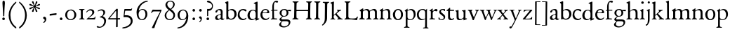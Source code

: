 SplineFontDB: 3.0
FontName: JonesOldstyle
FullName: Jones Oldstyle
FamilyName: Jones Oldstyle
Weight: Regular
Copyright: Created by trashman with FontForge 2.0 (http://fontforge.sf.net)
UComments: "Scan 6400, cut 890, scale by 96%.+AAoA-Print at 11pt to match the original ten-point." 
Version: 0.1
ItalicAngle: 0
UnderlinePosition: -100
UnderlineWidth: 50
Ascent: 672
Descent: 328
LayerCount: 3
Layer: 0 0 "Back"  1
Layer: 1 0 "Fore"  0
Layer: 2 0 "backup"  0
NeedsXUIDChange: 1
XUID: [1021 658 797806517 11461781]
OS2Version: 0
OS2_WeightWidthSlopeOnly: 0
OS2_UseTypoMetrics: 1
CreationTime: 1288472788
ModificationTime: 1291891383
OS2TypoAscent: 0
OS2TypoAOffset: 1
OS2TypoDescent: 0
OS2TypoDOffset: 1
OS2TypoLinegap: 0
OS2WinAscent: 0
OS2WinAOffset: 1
OS2WinDescent: 0
OS2WinDOffset: 1
HheadAscent: 0
HheadAOffset: 1
HheadDescent: 0
HheadDOffset: 1
OS2Vendor: 'PfEd'
MarkAttachClasses: 1
DEI: 91125
Encoding: UnicodeBmp
UnicodeInterp: none
NameList: Adobe Glyph List
DisplaySize: -48
AntiAlias: 1
FitToEm: 1
WinInfo: 96 12 4
BeginPrivate: 9
BlueValues 23 [-14 0 349 365 662 672]
OtherBlues 11 [-307 -297]
BlueScale 8 0.039625
BlueShift 1 7
BlueFuzz 1 0
StdHW 4 [36]
StemSnapH 28 [20 25 30 36 44 48 63 79 86]
StdVW 4 [66]
StemSnapV 28 [65 66 68 71 72 75 78 80 84]
EndPrivate
BeginChars: 65537 84

StartChar: a
Encoding: 97 97 0
Width: 384
VWidth: 0
Flags: HW
HStem: -15 46<94.5 188.159 278 344.984> 323 38<126.857 220.542>
VStem: 37 74<40.4289 117.273> 48 74<250.48 308> 238 68<49.8235 166.994 184.495 307.584>
LayerCount: 3
Fore
SplineSet
240 221 m 0xe8
 240 278 231 323 174 323 c 0
 154 323 124 318 122 293 c 0
 120 270 100 238 70 238 c 0
 60 238 48 244 48 263 c 0xd8
 48 318 137 361 204 361 c 0
 256 361 305 349 305 253 c 0
 305 238 301 95 301 81 c 0
 301 59 302 31 328 31 c 0
 345 31 351 41 357 41 c 0
 362 41 364 37 364 33 c 0
 364 17 324 -15 292 -15 c 0
 264 -15 248 -1 236 19 c 0
 231 27 228 31 225 31 c 0
 221 31 217 27 209 21 c 0
 183 2 158 -16 113 -16 c 0
 76 -16 37 17 37 57 c 0
 37 146 135 162 215 185 c 0
 234 190 240 201 240 221 c 0xe8
238 83 m 2
 238 145 l 2
 238 159 237 167 227 167 c 0
 165 162 111 125 111 90 c 0xe8
 111 48 139 31 166 31 c 0
 192 31 238 56 238 83 c 2
EndSplineSet
Layer: 2
SplineSet
228 226 m 4
 228 288 212 329 171 329 c 4
 147 329 115 320 113 292 c 4
 112 269 97 243 67 243 c 4
 57 243 46 247 46 266 c 4
 46 321 150 362 195 362 c 4
 256 362 289 340 289 258 c 4
 289 135 288 103 288 91 c 4
 288 68 291 38 318 38 c 4
 338 38 343 51 349 51 c 4
 356 51 358 43 358 38 c 4
 358 21 321 -9 289 -9 c 4
 261 -9 240 6 229 26 c 4
 225 33 224 38 219 38 c 4
 214 38 206 31 199 26 c 4
 173 7 154 -9 109 -9 c 4
 72 -9 33 24 33 64 c 4
 33 128 78 150 139 169 c 6
 205 189 l 6
 224 195 228 208 228 226 c 4
108 90 m 4
 108 55 129 37 158 37 c 4
 179 37 199 48 214 61 c 4
 227 72 228 82 228 88 c 6
 228 150 l 6
 228 163 227 172 217 172 c 4
 215 172 211 172 208 171 c 4
 149 152 108 139 108 90 c 4
EndSplineSet
EndChar

StartChar: b
Encoding: 98 98 1
Width: 445
VWidth: 10
Flags: HW
HStem: -17 34<170.337 286.306> -4 21G<72 84.5> 320 37<179.769 284.878>
VStem: 20 114<563.638 610.448> 62 71<49.5524 302.281 319.007 565.316> 351 76<94.3244 258.624>
LayerCount: 3
Fore
SplineSet
427 184 m 0x6c
 427 80 348 -17 227 -17 c 0xac
 169 -17 136 13 128 13 c 0
 119 13 86 -5 76 -5 c 0
 68 -5 62 0 62 13 c 2
 62 521 l 2
 62 532 60 549 38 567 c 2
 27 576 l 2
 22 581 20 583 20 588 c 0
 20 593 20 603 29 606 c 0
 64 619 114 638 119 638 c 0
 133 638 134 623 134 608 c 0x74
 134 595 132 360 132 345 c 0
 132 329 135 319 143 319 c 0
 150 319 192 357 255 357 c 0
 368 357 427 284 427 184 c 0x6c
131 122 m 2
 131 64 163 17 224 17 c 0
 300 17 351 75 351 172 c 0
 351 266 296 320 212 320 c 0
 170 320 131 295 131 268 c 2
 131 122 l 2
EndSplineSet
EndChar

StartChar: c
Encoding: 99 99 2
Width: 362
VWidth: -3
Flags: HWO
HStem: -12 46<149.762 281.437> 324 40<139.139 254.466>
VStem: 18 63<104.382 260.555>
LayerCount: 3
Fore
SplineSet
331 316 m 0
 331 301 318 280 304 280 c 0
 275 280 245 324 202 324 c 0
 139 324 81 271 81 183 c 0
 81 98 145 34 220 34 c 0
 276 34 300 69 315 69 c 0
 320 69 326 64 326 57 c 0
 326 30 262 -12 198 -12 c 0
 92 -12 18 54 18 159 c 0
 18 271 84 364 218 364 c 0
 261 364 331 348 331 316 c 0
EndSplineSet
EndChar

StartChar: d
Encoding: 100 100 3
Width: 445
VWidth: -5
Flags: HW
HStem: -13 36<135.489 244.959> 323 27<164.33 264.727> 643 20G<350 357.5>
VStem: 17 66<73.7197 241.234> 302 62<51.4422 297.224 338.289 593.748>
LayerCount: 3
Fore
SplineSet
426 51 m 0
 430 51 432 46 432 33 c 0
 432 28 431 20 427 18 c 0
 400 7 326 -28 320 -28 c 0
 305 -28 302 -20 302 -12 c 2
 302 19 l 2
 302 33 300 38 296 38 c 0
 292 38 287 33 281 29 c 0
 256 9 217 -13 171 -13 c 0
 71 -13 15 58 15 144 c 0
 15 265 97 355 209 355 c 0
 228 355 251 349 272 339 c 0
 279 336 286 333 291 333 c 0
 297 333 301 337 301 350 c 0
 301 511 299 534 298 548 c 0
 297 565 279 568 254 575 c 0
 243 578 238 580 238 588 c 0
 238 593 240 600 250 603 c 0
 295 619 348 646 358 646 c 0
 361 646 374 639 374 635 c 2
 374 61 l 2
 374 46 380 41 388 41 c 0
 400 41 417 51 426 51 c 0
94 156 m 0
 94 89 129 24 207 24 c 0
 250 24 306 60 306 98 c 2
 306 225 l 2
 306 291 264 328 213 328 c 0
 131 328 94 247 94 156 c 0
EndSplineSet
EndChar

StartChar: e
Encoding: 101 101 4
Width: 376
VWidth: 0
Flags: HW
HStem: -17 45<150.376 284.227> 231 19<110.001 253.122> 331 29<152.355 252.171>
VStem: 26 62<96.067 230.757> 270 66<238.5 316.885>
LayerCount: 3
Fore
SplineSet
212 362 m 0
 294 362 342 304 342 250 c 0
 342 226 315 226 290 226 c 0
 280 226 123 230 110 230 c 0
 98 230 94 203 94 189 c 0
 94 100 144 31 223 31 c 0
 272 31 301 51 327 72 c 0
 333 77 344 82 344 68 c 0
 344 66 343 64 342 61 c 0
 317 14 261 -15 198 -15 c 0
 92 -15 25 66 25 164 c 0
 25 277 100 362 212 362 c 0
212 250 m 0
 239 250 273 251 273 286 c 0
 273 307 248 332 208 332 c 0
 167 332 132 312 117 280 c 0
 114 274 112 267 112 262 c 0
 112 257 113 253 124 252 c 0
 150 250 207 250 212 250 c 0
EndSplineSet
EndChar

StartChar: f
Encoding: 102 102 5
Width: 285
VWidth: 0
Flags: HW
HStem: -3 36<21.0145 75.9844 138.859 246.832> 322 32<131 258.999> 619 53<152.956 258.38>
VStem: 75 56<35.112 317 354.098 579.829>
LayerCount: 3
Fore
SplineSet
242 603 m 0
 216 603 202 619 180 619 c 0
 143 619 131 559 131 506 c 2
 131 354 l 1
 258 354 l 1
 258 322 l 1
 131 322 l 1
 136 93 l 2
 137 34 138 33 184 33 c 2
 199 33 l 2
 221 33 247 33 247 13 c 0
 247 4 245 -3 219 -3 c 0
 188 -3 140 0 112 0 c 0
 88 0 59 -3 40 -3 c 0
 26 -3 20 0 20 10 c 0
 20 24 38 25 52 27 c 0
 69 30 76 40 76 50 c 2
 75 311 l 2
 75 317 74 317 66 317 c 2
 41 317 l 2
 27 317 27 322 27 327 c 0
 27 340 49 344 64 348 c 0
 70 350 75 350 75 353 c 0
 75 376 73 418 73 437 c 0
 73 534 92 598 138 639 c 0
 156 655 186 672 225 672 c 0
 250 672 280 662 280 634 c 0
 280 611 257 603 242 603 c 0
EndSplineSet
Layer: 2
SplineSet
242 603 m 4
 226 603 214 608 204 613 c 4
 195 618 187 619 180 619 c 4
 143 619 131 559 131 506 c 6
 131 354 l 5
 250 354 l 6
 258 354 259 350 259 338 c 4
 259 327 259 322 251 322 c 6
 131 322 l 5
 136 93 l 6
 137 34 138 33 184 33 c 6
 199 33 l 6
 221 33 247 33 247 13 c 4
 247 4 245 -3 219 -3 c 4
 188 -3 140 0 112 0 c 4
 88 0 59 -3 40 -3 c 4
 26 -3 20 0 20 10 c 4
 20 24 38 25 52 27 c 4
 69 30 76 40 76 50 c 6
 75 301 l 6
 75 317 75 317 61 317 c 6
 41 317 l 6
 27 317 27 322 27 327 c 4
 27 342 55 345 69 349 c 4
 77 352 75 356 75 368 c 4
 75 385 73 424 73 437 c 4
 73 534 92 598 138 639 c 4
 156 655 186 672 225 672 c 4
 250 672 280 662 280 634 c 4
 280 611 257 603 242 603 c 4
EndSplineSet
EndChar

StartChar: g
Encoding: 103 103 6
Width: 472
VWidth: 0
Flags: HW
HStem: -291 38<152.362 307.301> -66 64<138.827 367.484> 88 24<175.673 265.388> 285 57<370.322 465.321> 332 31<173.325 270.65>
VStem: 44 68<-220.973 -136.498> 54 69<-21 38.0049 159.187 286.177> 308 66<152.137 295.189> 383 60<-177.471 -81.9059>
LayerCount: 3
Fore
SplineSet
169 84 m 0xf380
 151 66 123 49 123 17 c 0xf380
 123 -1 137 -2 157 -2 c 2
 318 -2 l 2
 389 -2 443 -33 443 -93 c 0
 443 -218 323 -291 205 -291 c 0
 133 -291 44 -260 44 -187 c 0
 44 -142 101 -101 124 -75 c 0
 133 -64 122 -62 112 -59 c 0xf580
 90 -52 54 -38 54 -4 c 0
 54 42 115 59 142 86 c 0
 153 96 147 99 136 106 c 0
 101 125 58 158 58 224 c 0
 58 292 122 363 223 363 c 0xeb80
 298 363 328 330 336 330 c 0
 344 330 380 342 434 342 c 0
 457 342 466 341 466 319 c 0
 466 298 462 285 444 285 c 0
 434 285 402 294 380 296 c 0
 363 298 360 295 365 282 c 0
 369 270 374 253 374 232 c 0
 374 148 319 88 217 88 c 0
 206 88 196 90 187 90 c 0
 180 90 174 89 169 84 c 0xf380
112 -173 m 0xe580
 112 -221 164 -253 226 -253 c 0
 283 -253 383 -220 383 -124 c 0
 383 -79 341 -66 290 -66 c 2
 209 -66 l 2
 170 -66 155 -67 140 -86 c 0
 124 -106 112 -140 112 -173 c 0xe580
128 223 m 0
 128 164 159 112 220 112 c 0
 282 112 308 156 308 222 c 0
 308 289 280 332 218 332 c 0xe980
 162 332 128 278 128 223 c 0
EndSplineSet
EndChar

StartChar: h
Encoding: 104 104 7
Width: 471
VWidth: 0
Flags: HW
HStem: -3 31<11.0062 66.4815 145.332 214.992 287.133 329.194 413.153 466.985> 321 42<210.938 314.429>
VStem: 70 69<31.4064 285.9 294.908 568.784> 338 69<32.2901 298.594>
LayerCount: 3
Fore
SplineSet
139 630 m 2
 139 300 l 2
 139 294 142 293 145 295 c 0
 176 323 226 363 287 363 c 0
 363 363 407 324 407 243 c 2
 407 73 l 2
 407 33 423 33 454 26 c 0
 462 24 467 20 467 13 c 0
 467 1 459 -3 445 -3 c 0
 431 -3 410 0 375 0 c 0
 345 0 324 -3 309 -3 c 0
 298 -3 287 -1 287 10 c 0
 287 20 292 25 303 28 c 0
 309 30 315 31 319 33 c 0
 333 38 338 67 338 94 c 2
 338 200 l 2
 338 283 324 321 249 321 c 0
 186 321 139 270 139 258 c 2
 139 65 l 2
 139 55 144 32 168 30 c 2
 196 28 l 2
 204 27 215 27 215 13 c 0
 215 -1 208 -3 192 -3 c 0
 178 -3 143 0 109 0 c 0
 68 0 42 -3 27 -3 c 0
 13 -3 11 4 11 13 c 0
 11 19 14 25 35 27 c 0
 56 29 70 38 70 59 c 2
 70 537 l 2
 70 561 64 563 37 573 c 0
 27 577 10 580 10 589 c 0
 10 592 13 599 20 602 c 2
 109 641 l 2
 114 643 117 645 123 645 c 0
 132 645 139 641 139 630 c 2
EndSplineSet
EndChar

StartChar: i
Encoding: 105 105 8
Width: 225
VWidth: 0
Flags: HW
HStem: -4 29<31.6785 71.8066 143.25 189.279> 574 79<72.393 143.607>
VStem: 68 80<578.181 648.607> 75 60<27.126 301.742>
LayerCount: 3
Fore
SplineSet
28 324 m 0xd0
 49 334 82 350 109 366 c 0
 114 369 124 373 127 373 c 0
 133 373 139 370 139 363 c 0
 139 358 135 306 135 67 c 0
 135 40 152 30 167 28 c 0
 190 25 195 22 195 12 c 0
 195 2 185 -3 173 -3 c 0
 162 -3 142 0 107 0 c 0
 72 0 46 -4 41 -4 c 0
 32 -4 19 -3 19 10 c 0
 19 17 20 24 40 28 c 0
 46 29 54 30 58 32 c 0
 68 36 73 61 73 80 c 2
 73 262 l 2
 73 281 53 292 33 305 c 0
 27 309 21 313 21 317 c 0
 21 319 23 322 28 324 c 0xd0
64 601 m 0xe0
 64 626 84 646 109 646 c 0
 134 646 154 626 154 601 c 0
 154 576 134 557 109 557 c 0
 84 557 64 576 64 601 c 0xe0
EndSplineSet
EndChar

StartChar: j
Encoding: 106 106 9
Width: 207
VWidth: 0
Flags: HW
HStem: -228 50<2 53.5938> 576 79<72.393 143.607>
VStem: 68 80<580.181 650.607> 76 61<-123.033 313.266>
LayerCount: 3
Fore
SplineSet
68 615 m 0xe0
 68 637 86 655 108 655 c 0
 130 655 148 637 148 615 c 0
 148 593 130 576 108 576 c 0
 86 576 68 593 68 615 c 0xe0
45 316 m 0
 33 318 28 320 28 326 c 0
 28 329 30 333 38 336 c 0
 102 359 127 377 131 377 c 0
 134 377 140 375 140 371 c 0
 140 338 137 319 137 295 c 2
 137 2 l 2
 137 -94 116 -132 82 -179 c 0
 53 -219 37 -228 10 -228 c 0
 2 -228 2 -227 2 -211 c 2
 2 -193 l 2
 2 -180 6 -178 12 -178 c 2
 33 -178 l 2
 48 -178 50 -170 57 -147 c 0
 67 -116 76 -61 76 35 c 2
 76 168 l 2xd0
 76 301 71 311 45 316 c 0
EndSplineSet
EndChar

StartChar: k
Encoding: 107 107 10
Width: 464
VWidth: 0
Flags: HW
HStem: -2 25<26.065 66.3938 137 180.985 267.015 296.681 394.687 442.985> 325 25<248.093 283.974 352.689 397.885> 642 20G<119 127>
VStem: 76 56<26.4429 154.312 164.003 603.62> 284 114<298.5 345>
DStem2: 241 194 197 158 0.67413 -0.738612<-21.1781 151.218>
LayerCount: 3
Fore
SplineSet
130 644 m 0
 138 644 145 638 145 628 c 0
 145 614 140 558 140 418 c 0
 140 393 138 255 138 197 c 0
 138 171 138 164 142 164 c 0
 146 164 154 172 163 179 c 0
 200 211 238 247 268 282 c 0
 273 288 278 299 278 307 c 0
 278 327 248 329 248 340 c 0
 248 351 256 351 267 351 c 0
 276 351 300 349 321 349 c 0
 359 349 377 351 385 351 c 0
 394 351 402 350 402 339 c 0
 402 330 399 326 390 323 c 0
 381 320 360 314 347 304 c 0
 318 284 284 253 253 224 c 0
 245 217 240 212 240 207 c 0
 240 201 246 197 250 192 c 2
 363 69 l 2
 396 33 408 32 440 25 c 0
 448 23 452 22 452 11 c 0
 452 -1 445 -2 431 -2 c 0
 417 -2 377 0 358 0 c 0
 339 0 297 -3 282 -3 c 0
 271 -3 262 0 262 11 c 0
 262 17 267 22 277 24 c 0
 291 27 297 33 297 40 c 0
 297 48 290 55 284 63 c 2
 204 160 l 2
 197 168 192 172 188 172 c 0
 184 172 179 168 172 162 c 2
 141 136 l 2
 136 132 135 127 135 122 c 2
 135 101 l 2
 135 60 138 36 154 28 c 0
 161 25 170 24 179 22 c 0
 186 21 191 18 191 11 c 0
 191 -1 182 -2 168 -2 c 0
 154 -2 113 0 100 0 c 0
 81 0 50 -1 35 -1 c 0
 24 -1 16 2 16 13 c 0
 16 23 28 26 38 27 c 0
 68 31 70 38 70 56 c 0
 71 115 71 174 71 231 c 2
 71 457 l 2
 71 502 70 545 66 556 c 0
 64 561 63 568 37 579 c 0
 24 584 17 588 17 596 c 0
 17 607 31 611 40 614 c 0
 80 628 126 644 130 644 c 0
EndSplineSet
EndChar

StartChar: l
Encoding: 108 108 11
Width: 234
VWidth: -2
Flags: HW
HStem: -2 27<27.1615 81.3146 158.424 208.977> 644 20G<135.5 141>
VStem: 87 64<31.9581 601.55>
LayerCount: 3
Fore
SplineSet
151 67 m 0
 151 29 168 31 196 25 c 0
 202 24 209 18 209 11 c 0
 209 -1 201 -2 187 -2 c 0
 176 -2 160 0 118 0 c 0
 99 0 62 -4 47 -4 c 0
 36 -4 27 -2 27 9 c 0
 27 19 32 25 42 27 c 0
 84 35 87 37 87 58 c 0
 87 255 83 380 83 569 c 0
 83 594 70 600 48 610 c 0
 40 613 37 617 37 621 c 0
 37 627 45 631 56 635 c 0
 84 644 132 664 139 664 c 0
 143 664 149 662 149 652 c 0
 149 456 150 260 151 67 c 0
EndSplineSet
EndChar

StartChar: m
Encoding: 109 109 12
Width: 715
VWidth: 0
Flags: HW
HStem: -3 39<15.4568 71.4579 152.029 217.584 648.785 704.717> -2 27<271.005 316.788 411.851 459.907 516.081 565.273> 324 41<208.793 307.212 467.42 554.485>
VStem: 76 74<37.498 292.996> 331 70<33.1795 291.768> 579 69<34.3117 302.28>
LayerCount: 3
Fore
SplineSet
331 232 m 2x7c
 331 279 315 324 253 324 c 0
 223 324 189 312 169 293 c 0
 156 280 150 281 150 253 c 2
 150 78 l 2
 150 38 162 34 190 31 c 0
 203 30 218 27 218 13 c 0
 218 2 209 -3 194 -3 c 0
 173 -3 144 0 110 0 c 0
 80 0 52 -3 40 -3 c 0
 29 -3 14 -2 14 9 c 0
 14 28 35 30 51 36 c 0xbc
 74 45 76 60 76 109 c 2
 76 262 l 2
 76 277 75 278 60 289 c 0
 53 294 45 300 39 304 c 0
 28 311 28 320 38 325 c 0
 66 339 94 355 124 376 c 0
 132 382 143 388 151 388 c 0
 158 388 163 383 163 370 c 0
 163 367 160 337 160 329 c 0
 160 317 171 321 176 325 c 0
 216 355 264 365 287 365 c 0
 343 365 369 341 381 322 c 0
 390 308 392 303 396 303 c 0
 400 303 406 309 421 319 c 0
 453 339 504 367 549 367 c 0
 635 367 647 302 647 269 c 2
 648 65 l 2
 648 32 671 33 686 30 c 0
 698 28 705 25 705 13 c 0
 705 1 699 -2 686 -2 c 0x7c
 674 -2 654 0 611 0 c 0
 586 0 549 -3 534 -3 c 0xbc
 523 -3 516 -2 516 10 c 0
 516 20 522 23 532 26 c 0
 578 40 579 39 579 96 c 2
 579 215 l 2
 579 275 568 320 510 320 c 0
 470 320 434 302 410 283 c 0
 402 276 400 275 400 266 c 0
 400 253 401 245 401 220 c 2
 401 63 l 2
 401 43 412 34 440 25 c 0
 452 21 460 20 460 10 c 0
 460 -2 452 -2 438 -2 c 0
 424 -2 410 0 366 0 c 0
 323 0 307 -2 292 -2 c 0
 276 -2 271 1 271 12 c 0
 271 22 278 23 287 25 c 0
 327 34 331 54 331 88 c 2
 331 232 l 2x7c
EndSplineSet
EndChar

StartChar: n
Encoding: 110 110 13
Width: 471
VWidth: 0
Flags: HW
HStem: -3 33<14.1874 58.0738 143.449 201.849 271.286 326.371 401.667 450.93> 321 43<204.545 306.999>
VStem: 66 70<33.8337 290.992> 329 68<30.6222 299.056>
LayerCount: 3
Fore
SplineSet
397 113 m 2
 397 101 399 63 401 50 c 0
 404 30 416 31 431 29 c 0
 447 27 451 21 451 12 c 0
 451 2 445 -3 435 -3 c 0
 421 -3 391 0 363 0 c 0
 336 0 301 -4 286 -4 c 0
 279 -4 271 0 271 10 c 0
 271 25 282 26 299 28 c 0
 307 29 315 30 319 33 c 0
 329 40 329 62 329 96 c 2
 329 201 l 2
 329 289 312 321 244 321 c 0
 204 321 165 298 148 284 c 0
 137 275 134 271 134 265 c 2
 134 81 l 2
 134 46 149 34 169 30 c 0
 189 26 202 28 202 11 c 0
 202 -1 194 -3 180 -3 c 0
 166 -3 140 0 105 0 c 0
 64 0 36 -3 29 -3 c 0
 21 -3 14 -2 14 11 c 0
 14 16 16 23 22 25 c 0
 29 27 34 28 42 30 c 0
 54 33 68 52 68 90 c 2
 68 253 l 2
 68 286 64 294 30 304 c 0
 24 306 23 310 23 314 c 0
 23 319 23 323 29 326 c 0
 55 338 107 370 122 381 c 0
 126 384 133 388 139 388 c 0
 143 388 147 386 147 379 c 0
 147 378 138 331 138 312 c 0
 138 310 139 310 140 310 c 0
 147 310 169 325 174 328 c 0
 212 349 255 364 292 364 c 0
 377 364 397 314 397 224 c 2
 397 113 l 2
EndSplineSet
EndChar

StartChar: o
Encoding: 111 111 14
Width: 410
VWidth: 0
Flags: HW
HStem: -14 29<156.728 256.854> 328 31<157.889 256.097>
VStem: 26 66<79.0421 262.354> 314 66<80.7606 273.584>
LayerCount: 3
Fore
SplineSet
308 176 m 0
 308 251 279 332 205 332 c 0
 133 332 95 257 95 176 c 0
 95 106 134 22 200 22 c 0
 250 22 308 60 308 176 c 0
18 173 m 0
 18 282 103 364 210 364 c 0
 286 364 378 308 378 178 c 0
 378 67 305 -13 203 -13 c 0
 86 -13 18 67 18 173 c 0
EndSplineSet
EndChar

StartChar: p
Encoding: 112 112 15
Width: 455
VWidth: 0
Flags: HW
HStem: -300 31<13.0291 70.375 146.537 211.594> -9 26<180.603 291.848> 329 36<195.703 296.596>
VStem: 77 62<-265.102 14 46.375 292.498> 361 67<98.5379 260.428>
LayerCount: 3
Fore
SplineSet
76 -226 m 0
 77 -181 77 154 77 226 c 0
 77 273 74 281 45 300 c 0
 35 306 36 312 45 317 c 0
 105 352 128 376 136 376 c 0
 139 376 144 374 144 367 c 0
 144 361 139 333 139 323 c 0
 139 313 143 318 150 322 c 0
 174 336 218 365 265 365 c 0
 349 365 428 322 428 189 c 0
 428 80 346 -9 231 -9 c 0
 195 -9 161 1 139 14 c 1
 139 -206 l 2
 139 -264 153 -264 175 -269 c 0
 189 -272 212 -274 212 -287 c 0
 212 -297 203 -300 189 -300 c 0
 183 -300 153 -297 108 -297 c 0
 78 -297 49 -300 37 -300 c 0
 23 -300 13 -296 13 -285 c 0
 13 -271 33.2763671875 -270.573242188 49 -267 c 0
 71 -262 75 -250 76 -226 c 0
361 171 m 0
 361 249 314 329 244 329 c 0
 181 329 151 303 139 294 c 1
 139 96 l 2
 139 69 164 17 231 17 c 0
 327 17 361 87 361 171 c 0
EndSplineSet
EndChar

StartChar: q
Encoding: 113 113 16
Width: 455
VWidth: 0
Flags: HW
HStem: -305 31<242.02 309.918 384.791 437.979> -9 36<162.056 275.055> 335 30<162.393 275.49>
VStem: 23 66<95.0876 264.615> 319 62<-269.211 21.2422 41.2383 303.529>
LayerCount: 3
Fore
SplineSet
234 27 m 0
 275 27 319 51 319 51 c 1
 319 244 l 2
 319 310 263 335 218 335 c 0
 137 335 89 257 89 179 c 0
 89 96 139 27 234 27 c 0
420 -274 m 0
 432 -275 438 -283 438 -290 c 0
 438 -297 431 -305 415 -305 c 0
 400 -305 364 -303 345 -303 c 0
 322 -303 276 -305 259 -305 c 0
 249 -305 242 -300 242 -290 c 0
 242 -283 247 -275 262 -274 c 0
 308 -270 313 -271 315 -225 c 0
 319 -143 319 -21 319 23 c 0
 319 34 314 33 307 28 c 0
 283 10 246 -9 199 -9 c 0
 82 -9 23 67 23 173 c 0
 23 286 104 365 234 365 c 0
 300 365 334 331 340 331 c 0
 349 331 352 338 359 349 c 0
 363 355 368 370 376 370 c 0
 380 370 386 369 386 359 c 0
 386 351 381 316 381 274 c 2
 381 -223 l 2
 381 -265 385 -271 420 -274 c 0
EndSplineSet
EndChar

StartChar: r
Encoding: 114 114 17
Width: 318
VWidth: 0
Flags: HW
HStem: -4 32<20.0059 67.1868 143.304 217.979> 294 68<198.321 283.589>
VStem: 69 67<33.4718 270.852 286.002 288.812>
LayerCount: 3
Fore
SplineSet
267 278 m 0
 250 278 218 294 202 294 c 0
 160 294 136 241 136 222 c 2
 136 71 l 2
 136 27 166 31 202 29 c 0
 216 28 218 19 218 11 c 0
 218 5 215 -4 201 -4 c 0
 181 -4 138 0 106 0 c 0
 80 0 43 -4 35 -4 c 0
 21 -4 20 0 20 12 c 0
 20 27 28 26 49 28 c 0
 69 30 67 39 69 68 c 0
 70 77 70 135 70 144 c 0
 70 163 70 245 69 258 c 0
 67 281 69 283 50 288 c 0
 29 294 22 295 22 305 c 0
 22 309 29 315 36 319 c 0
 69 340 94 356 109 368 c 0
 110 369 123 378 131 378 c 0
 135 378 138 376 138 369 c 0
 138 366 133 305 133 298 c 0
 133 289 136 286 139 286 c 0
 144 286 149 292 154 297 c 0
 186 332 214 362 259 362 c 0
 278 362 307 351 307 317 c 0
 307 285 284 278 267 278 c 0
EndSplineSet
EndChar

StartChar: s
Encoding: 115 115 18
Width: 295
VWidth: -5
Flags: HW
HStem: -11 29<75.1759 176.715> 1 81<19.5625 52.2379> 283 74<218.713 249.657> 333 32<120.863 207.458>
VStem: 20 35<34.6748 81.291> 44 61<244.579 321.918> 202 55<34.7525 120.097>
LayerCount: 3
Fore
SplineSet
118 -11 m 0x96
 93 -11 68 -7 46 1 c 0
 26 8 18 13 18 21 c 0
 18 37 19 53 20 69 c 0
 20 76 25 82 34 82 c 0
 44 82 49 66 55 55 c 0x4a
 68 32 93 18 120 18 c 0
 161 18 202 37 202 73 c 0
 202 157 44 165 44 267 c 0
 44 335 107 365 172 365 c 0x96
 190 365 209 361 227 357 c 0
 244 353 249 347 250 332 c 0
 250 322 251 312 251 302 c 0
 251 289 246 283 240 283 c 0x26
 235 283 230 286 227 292 c 0
 214 313 199 333 168 333 c 0
 132 333 105 313 105 286 c 0
 105 218 257 198 257 96 c 0
 257 24 192 -11 118 -11 c 0x96
EndSplineSet
EndChar

StartChar: t
Encoding: 116 116 19
Width: 288
VWidth: -2
Flags: HW
HStem: -15 47<142.559 242.228> 305 42<126.077 269.974>
VStem: 63 62<48.4803 302>
LayerCount: 3
Fore
SplineSet
59 79 m 2
 59 296 l 2
 59 306 58 306 47 306 c 2
 18 306 l 2
 7 306 5 310 5 320 c 0
 5 325 5 329 12 334 c 0
 48 360 85 394 99 409 c 0
 105 415 110 423 123 423 c 0
 131 423 133 419 133 408 c 2
 133 365 l 2
 133 352 134 351 146 351 c 2
 258 351 l 2
 272 351 272 346 272 329 c 0
 272 313 268 311 259 311 c 2
 142 311 l 2
 130 311 127 311 127 300 c 2
 127 116 l 2
 127 59 157 34 196 34 c 0
 233 34 259 57 264 57 c 0
 273 57 277 52 277 45 c 0
 277 36 273 33 267 26 c 0
 246 3 198 -14 161 -14 c 0
 103 -14 59 15 59 79 c 2
EndSplineSet
EndChar

StartChar: u
Encoding: 117 117 20
Width: 438
VWidth: 0
Flags: HW
HStem: -16 43<144.978 235.701> 319 27<17.097 62.9734 256.006 300.479> 343 20G<128 131 370 374.5>
VStem: 66 63<42.9209 317.632> 315 60<38.0022 48.2846 65.9776 309.281>
LayerCount: 3
Fore
SplineSet
259 323 m 0
 256 324 250 327 250 334 c 0
 250 343 258 346 274 347 c 0
 306 350 337 356 363 363 c 0
 365 364 367 364 369 364 c 0
 377 364 381 358 381 348 c 0
 381 335 377 292 377 83 c 0
 377 57 385 48 396 48 c 0
 404 48 417 55 425 55 c 0
 430 55 431 50 431 40 c 2
 431 33 l 2
 431 27 419 22 415 21 c 0
 389 11 330 -14 320 -14 c 0
 316 -14 307 -14 307 -7 c 2
 308 23 l 2
 308 33 309 44 304 44 c 0
 300 44 294 38 289 34 c 0
 258 11 218 -10 160 -10 c 0
 95 -10 62 23 62 94 c 2
 61 258 l 2
 61 287 55 295 48 301 c 0
 40 308 29 315 23 320 c 0
 20 323 17 326 17 330 c 0
 17 334 19 339 26 340 c 0
 64 344 84 349 102 355 c 0
 108 357 117 360 121 360 c 0
 128 360 132 355 132 344 c 0
 131 318 131 291 131 264 c 0
 131 208 132 152 135 99 c 0
 138 40 173 31 204 31 c 0
 246 31 280 56 298 73 c 0
 310 85 312 97 312 107 c 2
 312 248 l 2
 312 268 309 298 295 306 c 0
 287 311 278 314 259 323 c 0
EndSplineSet
EndChar

StartChar: v
Encoding: 118 118 21
Width: 423
VWidth: 0
Flags: HW
HStem: -8 21G<198 217.5> 322 29<13.1089 55.4199 142.473 177.908 275.026 319.928 369.752 411.634>
DStem2: 244 118 226 -2 0.416079 0.909328<-24.3448 202.361>
LayerCount: 3
Fore
SplineSet
29 322 m 0
 19 325 13 330 13 338 c 0
 13 348 22 351 33 351 c 0
 41 351 58 349 96 349 c 0
 130 349 151 352 160 352 c 0
 170 352 178 349 178 338 c 0
 178 332 175 329 171 327 c 0
 159 321 141 317 141 300 c 0
 141 297 142 293 144 288 c 0
 159 247 195 162 215 118 c 0
 221 105 225 98 229 98 c 0
 233 98 238 105 244 118 c 0
 265 161 301 243 315 286 c 0
 318 295 320 301 320 306 c 0
 320 315 314 319 295 322 c 0
 284 324 275 327 275 337 c 0
 275 348 281 351 292 351 c 0
 301 351 324 349 346 349 c 0
 368 349 390 351 398 351 c 0
 409 351 412 344 412 340 c 0
 412 331 407 328 397 326 c 0
 381 322 367 310 354 282 c 0
 317 201 260 80 226 -2 c 0
 224 -7 222 -8 213 -8 c 2
 202 -8 l 2
 194 -8 186 -7 184 0 c 0
 147 110 103 207 74 274 c 0
 57 313 50 316 29 322 c 0
EndSplineSet
EndChar

StartChar: w
Encoding: 119 119 22
Width: 631
VWidth: 0
Flags: HW
HStem: -12 93<206 229.908 424 446.67> 329 25<18.0262 67.8906 145.537 182.993 238.109 290.399 369.056 411.843 504.007 541.645 591.008 623.971>
VStem: 314 54<231.371 314.955> 543 81<304.5 345.5>
LayerCount: 3
Fore
SplineSet
76 306 m 0
 68 325 47 325 34 327 c 0
 24 329 18 333 18 341 c 0
 18 351 27 354 38 354 c 0
 46 354 58 352 96 352 c 0
 137 352 152 354 161 354 c 0
 176 354 183 352 183 341 c 0
 183 331 174 332 162 329 c 0
 149 326 145 320 145 312 c 0
 145 306 147 299 150 291 c 0
 168 234 225 81 228 81 c 0
 231 81 280 183 311 247 c 0
 313 252 314 256 314 260 c 0
 314 266 313 272 310 279 c 0
 298 307 298 326 254 329 c 0
 244 330 238 335 238 343 c 0
 238 353 247 354 258 354 c 0
 266 354 292 352 327 352 c 0
 370 352 381 354 398 354 c 0
 409 354 412 348 412 344 c 0
 412 333 406 331 396 330 c 0
 369 327 368 318 368 307 c 0
 368 284 440 84 446 84 c 0
 451 84 512 222 538 286 c 0
 541 293 543 301 543 308 c 0
 543 318 539 326 525 328 c 0
 513 330 504 331 504 341 c 0
 504 352 513 354 524 354 c 0
 533 354 542 352 566 352 c 0
 588 352 602 354 610 354 c 0
 621 354 624 349 624 342 c 0
 624 335 614 331 606 329 c 0
 581 322 547 233 507 146 c 0
 484 97 458 42 443 -1 c 0
 441 -8 437 -12 428 -12 c 0
 420 -12 414 -9 412 -2 c 0
 411 0 334 228 329 228 c 0
 326 228 291 155 261 89 c 0
 242 48 234 12 228 -2 c 0
 225 -9 219 -12 210 -12 c 0
 202 -12 197 -10 194 -3 c 0
 169 65 96 261 76 306 c 0
EndSplineSet
EndChar

StartChar: x
Encoding: 120 120 23
Width: 423
VWidth: 0
Flags: HW
HStem: -2 28<6.04594 50.5105 116.04 151.941 357.41 400.918> 327 27<11.0262 62.9961 155.255 191.785 255.023 291.698 346.463 393.884>
VStem: 292 102<301.5 344>
DStem2: 215 218 178 178 0.633238 -0.773957<-109.863 5.99913 46.5765 171.439>
LayerCount: 3
Fore
SplineSet
231 11 m 0
 231 31 269 17 269 40 c 0
 269 53 225 117 207 138 c 0
 199 148 200 150 193 142 c 0
 172 118 116 55 116 41 c 0
 116 32 122 30 134 26 c 0
 146 22 152 19 152 11 c 0
 152 0 143 -2 132 -2 c 0
 123 -2 91 0 77 0 c 0
 61 0 31 -2 23 -2 c 0
 12 -2 6 0 6 11 c 0
 6 20 13 24 25 26 c 0
 58 32 141 117 180 163 c 0
 187 171 184 170 178 178 c 0
 119 257 88 296 63 314 c 0
 50 324 42 324 29 327 c 0
 19 329 11 333 11 341 c 0
 11 351 20 354 31 354 c 0
 39 354 71 352 106 352 c 0
 147 352 164 354 173 354 c 0
 188 354 192 352 192 343 c 0
 192 334 186 332 174 329 c 0
 165 327 155 321 155 311 c 0
 155 308 156 305 158 302 c 0
 169 282 203 234 215 218 c 0
 222 209 223 214 227 218 c 0
 248 239 292 293 292 310 c 0
 292 319 287 324 275 328 c 0
 263 332 255 331 255 341 c 0
 255 352 266 354 277 354 c 0
 286 354 296 352 325 352 c 0
 354 352 371 354 379 354 c 0
 394 354 394 346 394 342 c 0
 394 330 376 326 365 324 c 0
 341 320 297 262 241 198 c 0
 234 190 235 189 241 181 c 0
 297 107 332 64 353 44 c 0
 365 32 375 29 385 26 c 0
 395 23 401 17 401 11 c 0
 401 1 394 -2 381 -2 c 0
 373 -2 331 0 315 0 c 0
 301 0 262 -2 253 -2 c 0
 238 -2 231 0 231 11 c 0
EndSplineSet
EndChar

StartChar: y
Encoding: 121 121 24
Width: 465
VWidth: 0
Flags: HW
HStem: -306 73<21.0405 95.9973> 325 29<402.211 447.721> 332 22<21.0044 67.1339 152.64 199.993 324.059 355.029>
VStem: 358 90<307 347>
LayerCount: 3
Fore
SplineSet
37 332 m 0xb0
 27 333 21 335 21 343 c 0
 21 353 27 354 38 354 c 0
 46 354 66 352 106 352 c 0
 149 352 169 354 178 354 c 0
 193 354 200 354 200 343 c 0
 200 333 191 331 179 330 c 0
 154 327 151 324 151 312 c 0
 151 299 241 51 247 51 c 0
 252 51 358 302 358 312 c 0
 358 321 352 326 340 330 c 0
 329 334 324 337 324 344 c 0
 324 349 328 354 342 354 c 0xb0
 351 354 365 352 384 352 c 0
 406 352 423 354 431 354 c 0
 442 354 448 351 448 343 c 0
 448 326 433 328 423 325 c 0xd0
 410 321 404 318 390 289 c 2
 323 147 l 2
 291 79 259 10 225 -56 c 0
 179 -146 127 -242 96 -286 c 0
 87 -298 71 -306 57 -306 c 0
 31 -306 17 -286 17 -267 c 0
 17 -249 29 -233 53 -233 c 0
 66 -233 74 -238 78 -238 c 0
 88 -238 96 -228 103 -217 c 0
 136 -158 209 -22 209 -15 c 0
 209 -7 118 208 85 288 c 0
 72 320 68 328 37 332 c 0xb0
EndSplineSet
EndChar

StartChar: z
Encoding: 122 122 25
Width: 390
VWidth: 0
Flags: HW
HStem: 0 28<112.009 297.938> 330 24<114.144 274.993>
VStem: 275 80<307.251 340>
LayerCount: 3
Fore
SplineSet
76 354 m 2
 347 354 l 2
 355 354 358 350 358 346 c 0
 358 335 352 328 349 324 c 0
 305 270 112 46 112 33 c 0
 112 28 124 28 134 28 c 0
 242 28 264 32 285 37 c 0
 305 42 312 52 330 77 c 0
 333 82 337 90 343 90 c 0
 354 90 355 87 355 83 c 0
 355 69 350 48 347 7 c 0
 347 5 346 0 333 0 c 2
 26 0 l 2
 20 0 18 5 18 10 c 0
 18 13 21 16 22 18 c 0
 69 75 275 323 275 328 c 0
 275 330 265 330 253 330 c 2
 202 330 l 2
 173 330 145 328 119 320 c 0
 111 318 99 309 93 303 c 0
 79 289 74 270 64 270 c 0
 55 270 53 275 53 285 c 0
 53 290 57 323 59 343 c 0
 60 351 70 354 76 354 c 2
EndSplineSet
EndChar

StartChar: A
Encoding: 65 65 26
Width: 384
VWidth: 0
Flags: HW
HStem: -10 43<85.5 190.795> -9 52<270 332.096> 327 35<128.627 210.623>
VStem: 33 72<43.405 111.669> 41 79<270.803 300.821> 232 56<45.6892 169 186 310.109>
DStem2: 146 158 150 140 0.950871 0.309586<-36.4009 85.1804>
LayerCount: 3
Fore
Refer: 0 97 N 1 0 0 1 0 0 2
EndChar

StartChar: B
Encoding: 66 66 27
Width: 445
VWidth: 0
Flags: HW
HStem: -10 27<160.425 267.709> -2 21<57 69> 333 32<173.057 269.508> 644 20<114.5 119>
VStem: 61 54<53.0073 309.27 330.466 544.814> 347 65<91.1493 258.291>
LayerCount: 3
Fore
Refer: 1 98 N 1 0 0 1 0 0 2
EndChar

StartChar: C
Encoding: 67 67 28
Width: 362
VWidth: 0
Flags: HW
HStem: -14 48<149.791 290.453> 327 35<146.943 265.136>
VStem: 18 67<100.398 253.34>
LayerCount: 3
Fore
Refer: 2 99 N 1 0 0 1 0 0 2
EndChar

StartChar: D
Encoding: 68 68 29
Width: 445
VWidth: 0
Flags: HW
HStem: -13 36<135.489 244.959> 323 27<164.33 264.727> 643 20<350 357.5>
VStem: 17 66<73.7197 241.234> 302 62<51.4422 297.224 338.289 593.748>
LayerCount: 3
Fore
Refer: 3 100 N 1 0 0 1 0 0 2
EndChar

StartChar: E
Encoding: 69 69 30
Width: 376
VWidth: 0
Flags: HW
HStem: -12 45<150.376 284.227> 236 19<110.001 253.122> 336 29<152.355 252.171>
VStem: 26 62<101.067 235.757> 270 66<243.5 321.885>
LayerCount: 3
Fore
Refer: 4 101 N 1 0 0 1 0 0 2
EndChar

StartChar: F
Encoding: 70 70 31
Width: 285
VWidth: 0
Flags: HW
HStem: -3 36<21.0145 75.9844 138.859 246.832> 322 32<131 258.999> 619 53<152.956 258.38>
VStem: 75 56<35.112 317 354.098 579.829>
LayerCount: 3
Fore
Refer: 5 102 N 1 0 0 1 0 0 2
EndChar

StartChar: G
Encoding: 71 71 32
Width: 472
VWidth: 0
Flags: HW
HStem: -307 38<153.009 289.165> -74 65<125.305 359.139> 83 22<172.734 257.404> 286 53<353.243 462> 299 35<352 440.703> 333 32<166.166 266.621>
VStem: 34 62<-222.58 -148.828> 49 65<-23.5 33.6335> 58 62<151.993 290.796> 306 60<153.389 297.724> 370 59<-186.745 -87.5949>
DStem2: 112 61 144 63 0.787938 0.615755<-17.3525 52.354>
LayerCount: 3
Fore
Refer: 6 103 N 1 0 0 1 0 0 2
EndChar

StartChar: H
Encoding: 72 72 33
Width: 785
VWidth: 0
Flags: W
HStem: -3 35<37.1441 92.2484 192.033 255.977 520.133 578.511 681.256 730.925> 294 44<184.004 596.757> 608 33<44.0476 80 198.015 258.885 530.048 589.75 687.689 735.884>
VStem: 101 82<38.5325 294 338 555.846> 108 76<133.247 294 338 598.625> 597 78<45.1378 293.972> 600 80<128.434 293.912 338.022 599.939>
LayerCount: 3
Fore
SplineSet
238 32 m 2xf4
 255 30 256 21 256 13 c 0
 256 3 248 -3 239 -3 c 0
 225 -3 186 0 149 0 c 0
 110 0 70 -3 56 -3 c 0
 45 -3 37 2 37 12 c 0
 37 25 45 30 55 31 c 2
 67 32 l 2
 105 35 100 88 101 126 c 0xf4
 104 281 108 410 108 563 c 0
 108 583 101 601 80 605 c 2
 59 608 l 2
 48 610 44 616 44 626 c 0
 44 637 57 641 68 641 c 0
 78 641 124 638 149 638 c 0
 186 638 220 641 244 641 c 0
 256 641 259 633 259 626 c 0
 259 616 249 613 240 611 c 0
 214 606 190 598 189 566 c 0
 187 487 184 422 184 357 c 0
 184 340 187 338 202 338 c 2
 576 338 l 2
 597 338 600 341 600 366 c 2
 603 555 l 2
 603 585 587 606 545 608 c 0
 534 609 530 616 530 626 c 0
 530 640 543 641 554 641 c 0
 564 641 614 638 639 638 c 0
 655 638 697 641 721 641 c 0
 733 641 736 633 736 626 c 0
 736 615 726 612 710 607 c 0
 692 601 681 589 680 566 c 0xea
 676 388 675 261 675 95 c 0
 675 59 677 34 715 28 c 0
 727 26 731 21 731 13 c 0
 731 3 726 -3 717 -3 c 0
 703 -3 671 0 634 0 c 0
 595 0 550 -3 536 -3 c 0
 525 -3 520 2 520 12 c 0
 520 25 527 27 536 29 c 0
 549 32 559 33 567 38 c 0
 592 54 591 88 593 126 c 0
 596 178 597 225 597 270 c 0
 597 293 595 294 570 294 c 2
 202 294 l 2
 184 294 183 292 183 273 c 2
 183 104 l 2
 183 70 183 38 220 34 c 2
 238 32 l 2xf4
EndSplineSet
EndChar

StartChar: I
Encoding: 73 73 34
Width: 303
VWidth: 0
Flags: W
HStem: -3 32<42.0267 92.778 193.457 252.996> 608 33<44.0476 80 198.964 258.919>
VStem: 108 80<36.9016 600.035>
LayerCount: 3
Fore
SplineSet
238 28 m 2
 250 27 253 21 253 13 c 0
 253 3 248 -3 239 -3 c 0
 225 -3 186 0 149 0 c 0
 110 0 71 -3 57 -3 c 0
 46 -3 42 2 42 12 c 0
 42 25 50 28 58 29 c 2
 70 30 l 2
 108 33 102 90 104 128 c 0
 108 211 108 278 108 350 c 2
 108 563 l 2
 108 583 101 601 80 605 c 2
 59 608 l 2
 48 610 44 616 44 626 c 0
 44 637 57 641 68 641 c 0
 78 641 124 638 149 638 c 0
 186 638 220 641 244 641 c 0
 256 641 259 633 259 626 c 0
 259 616 252 608 243 607 c 2
 226 605 l 2
 207 603 189 589 188 566 c 0
 184 389 183 277 183 104 c 0
 183 70 183 34 220 30 c 2
 238 28 l 2
EndSplineSet
EndChar

StartChar: J
Encoding: 74 74 35
Width: 308
VWidth: 0
Flags: W
HStem: 607 34<46.0348 114.747 218.164 272.907>
VStem: 122 82<-41.395 598.598>
LayerCount: 3
Fore
SplineSet
122 563 m 0
 122 583 116 601 86 604 c 2
 60 607 l 2
 49 608 46 615 46 625 c 0
 46 636 58 641 69 641 c 0
 79 641 137 638 162 638 c 0
 199 638 233 641 257 641 c 0
 269 641 273 633 273 626 c 0
 273 616 268 609 256 607 c 2
 242 605 l 2
 223 603 204.666621073 585.996101764 204 529 c 0
 202 358 199 243 199 84 c 0
 199 40 198 -1 185 -37 c 0
 151 -131 62 -210 35 -211 c 0
 26 -211 18 -203 18 -193 c 0
 18 -186 29 -178 40 -167 c 0
 97 -113 116 -77 118 56 c 0
 121 231 122 389 122 563 c 0
EndSplineSet
EndChar

StartChar: K
Encoding: 75 75 36
Width: 464
VWidth: 0
Flags: HW
HStem: -2 25<36.065 76.3938 147 190.985 277.015 306.681 404.687 452.985> 325 25<258.093 293.974 362.689 407.885> 642 20<129 137>
VStem: 86 56<26.4429 154.312 164.003 603.62> 294 114<298.5 345>
DStem2: 251 194 207 158 0.67413 -0.738612<-21.1781 151.218>
LayerCount: 3
Fore
Refer: 10 107 N 1 0 0 1 0 0 2
EndChar

StartChar: L
Encoding: 76 76 37
Width: 539
VWidth: 0
Flags: W
HStem: -8 21G<472 491> 0 34<46.4936 96.8831 205.42 452.868> 612 33<49.0476 98.526 194.675 255.863>
VStem: 104 79<51.376 602.802>
LayerCount: 3
Fore
SplineSet
149 0 m 2x70
 110 0 76 -3 62 -3 c 0
 53 -3 46 2 46 12 c 0
 46 27 56 30 70 33 c 0
 104 41 104 66 104 97 c 0
 104 261 105 401 105 567 c 0
 105 598 94 606 64 612 c 0
 53 614 49 620 49 630 c 0
 49 641 62 645 73 645 c 0
 83 645 124 642 149 642 c 0
 186 642 217 645 241 645 c 0
 253 645 256 637 256 630 c 0
 256 620 244 614 235 612 c 0
 209 607 185 600 185 570 c 0
 183 393 183 282 183 109 c 0
 183 49 213 39 262 36 c 0
 288 34 322 34 355 34 c 0
 379 34 401 36 420 39 c 0
 460 45 480 72 490 90 c 0
 495 97 499 103 505 103 c 0
 519 102 520 95 520 90 c 0
 520 79 504 28 498 0 c 0x70
 496 -7 493 -8 489 -8 c 0xb0
 455 -8 442 0 286 0 c 2
 149 0 l 2x70
EndSplineSet
EndChar

StartChar: M
Encoding: 77 77 38
Width: 715
VWidth: 0
Flags: HW
HStem: -2 29<13.052 59.2233 136.644 188.941 261.07 314.418 382.596 436.907 512.07 565.516 638.624 686.838> 326 36<200.227 292.267 460.341 541.092>
VStem: 69 62<32.6486 296.421> 320 60<30.3663 289.816> 574 59<31.5 297.837>
LayerCount: 3
Fore
Refer: 12 109 N 1 0 0 1 0 0 2
EndChar

StartChar: N
Encoding: 78 78 39
Width: 471
VWidth: 0
Flags: HW
HStem: -2 29<23.0843 63.8129 137.92 192.85 279.072 324.685 398.269 443.84> 324 40<195.558 298.447>
VStem: 71 59<28.8606 293.968> 334 59<29.2893 292.416>
LayerCount: 3
Fore
Refer: 13 110 N 1 0 0 1 0 0 2
EndChar

StartChar: O
Encoding: 79 79 40
Width: 410
VWidth: 0
Flags: HW
HStem: -10 29<156.728 256.854> 332 31<157.889 256.097>
VStem: 26 66<83.0421 266.354> 314 66<84.7606 277.584>
LayerCount: 3
Fore
Refer: 14 111 N 1 0 0 1 0 0 2
EndChar

StartChar: P
Encoding: 80 80 41
Width: 455
VWidth: 0
Flags: HW
HStem: -300 31<13.0291 70.375 146.537 211.594> -9 26<180.603 291.848> 329 36<195.703 296.596>
VStem: 77 62<-265.102 14 46.375 292.498> 361 67<98.5379 260.428>
LayerCount: 3
Fore
Refer: 15 112 N 1 0 0 1 0 0 2
EndChar

StartChar: Q
Encoding: 81 81 42
Width: 455
VWidth: 0
Flags: HW
HStem: -305 31<242.02 309.918 384.791 437.979> -9 36<162.056 275.055> 335 30<162.393 275.49>
VStem: 23 66<95.0876 264.615> 319 62<-269.211 21.2422 41.2383 303.529>
LayerCount: 3
Fore
Refer: 16 113 N 1 0 0 1 0 0 2
EndChar

StartChar: R
Encoding: 82 82 43
Width: 318
VWidth: 0
Flags: HW
HStem: -2 28<33.8329 65.1832 145.011 212.996> 299 59<193.896 277.383>
VStem: 73 61<33.5701 279.046 285.002 304.857>
LayerCount: 3
Fore
Refer: 17 114 N 1 0 0 1 0 0 2
EndChar

StartChar: S
Encoding: 83 83 44
Width: 295
VWidth: 0
Flags: HW
HStem: -11 29<75.1759 176.715> 1 81<19.5625 52.2379> 283 74<218.713 249.657> 333 32<120.863 207.458>
VStem: 20 35<34.6748 81.291> 44 61<244.579 321.918> 202 55<34.7525 120.097>
LayerCount: 3
Fore
Refer: 18 115 N 1 0 0 1 0 0 2
EndChar

StartChar: T
Encoding: 84 84 45
Width: 288
VWidth: 0
Flags: HW
HStem: -5 47<142.559 242.228> 315 42<126.077 269.974>
VStem: 63 62<58.4803 312>
LayerCount: 3
Fore
Refer: 19 116 N 1 0 0 1 0 0 2
EndChar

StartChar: U
Encoding: 85 85 46
Width: 438
VWidth: 0
Flags: HW
HStem: -14 41<145.565 238.112> 319 27<17.097 62.9734 256.006 300.479> 343 20<128 131 370 374.5>
VStem: 66 63<42.9209 317.632> 315 61<38.0037 48.0604 65.9776 309.281>
LayerCount: 3
Fore
Refer: 20 117 N 1 0 0 1 0 0 2
EndChar

StartChar: V
Encoding: 86 86 47
Width: 436
VWidth: 0
Flags: HW
HStem: -12 21<206 214.5> 327 27<13.0262 57.4887 137.142 175.988 282.093 321.537 371.523 405.381>
VStem: 322 84<307 347>
LayerCount: 3
Fore
Refer: 21 118 N 1 0 0 1 0 0 2
EndChar

StartChar: W
Encoding: 87 87 48
Width: 631
VWidth: 0
Flags: HW
HStem: -12 93<206 229.908 424 446.67> 329 25<18.0262 67.8906 145.537 182.993 238.109 290.399 369.056 411.843 504.007 541.645 591.008 623.971>
VStem: 314 54<231.371 314.955> 543 81<304.5 345.5>
LayerCount: 3
Fore
Refer: 22 119 N 1 0 0 1 0 0 2
EndChar

StartChar: X
Encoding: 88 88 49
Width: 423
VWidth: 0
Flags: HW
HStem: -2 28<6.04594 50.5105 116.04 151.941 357.41 400.918> 327 27<11.0262 62.9961 155.255 191.785 255.023 291.698 346.463 393.884>
VStem: 292 102<301.5 344>
DStem2: 215 218 178 178 0.633238 -0.773957<-109.863 5.99913 46.5765 171.439>
LayerCount: 3
Fore
Refer: 23 120 N 1 0 0 1 0 0 2
EndChar

StartChar: Y
Encoding: 89 89 50
Width: 465
VWidth: 0
Flags: HW
HStem: -306 73<21.0405 95.9973> 325 29<402.211 447.721> 332 22<21.0044 67.1339 152.64 199.993 324.059 355.029>
VStem: 358 90<307 347>
LayerCount: 3
Fore
Refer: 24 121 N 1 0 0 1 0 0 2
EndChar

StartChar: Z
Encoding: 90 90 51
Width: 390
VWidth: 0
Flags: HW
HStem: 0 28<112.009 297.938> 330 24<114.144 274.993>
VStem: 275 80<307.251 340>
LayerCount: 3
Fore
Refer: 25 122 N 1 0 0 1 0 0 2
EndChar

StartChar: zero
Encoding: 48 48 52
Width: 442
VWidth: 0
Flags: W
HStem: -11 30<159.009 273.086> 341 33<160.31 280.705>
VStem: 23 68<87.8282 270.195> 348 70<89.6505 267.538>
LayerCount: 3
Fore
SplineSet
231 374 m 0
 330 374 418 285 418 181 c 0
 418 67 332 -11 215 -11 c 0
 104 -11 23 71 23 172 c 0
 23 308 122 374 231 374 c 0
348 177 m 0
 348 272 301 341 222 341 c 0
 128 341 91 257 91 175 c 0
 91 94 132 19 214 19 c 0
 299 19 348 91 348 177 c 0
EndSplineSet
EndChar

StartChar: one
Encoding: 49 49 53
Width: 306
VWidth: 0
Flags: W
HStem: -2 30<72.0291 123.813 228 259.971> 332 30<68.0589 101 219 261.941>
VStem: 132 68<32.644 326.215>
LayerCount: 3
Fore
SplineSet
130 284 m 0
 130 313 127 324 101 329 c 2
 85 332 l 2
 74 334 68 340 68 348 c 0
 68 361 77 362 91 362 c 0
 106 362 143 360 164 360 c 0
 185 360 225 362 241 362 c 0
 253 362 262 360 262 348 c 0
 262 337 247 335 238 334 c 2
 219 331 l 2
 200 328 198 304 198 278 c 0
 198 203 199 94 200 76 c 0
 202 47 202 36 228 31 c 2
 245 28 l 2
 256 26 260 20 260 12 c 0
 260 -1 250 -2 237 -2 c 0
 222 -2 186 0 165 0 c 0
 144 0 110 -2 94 -2 c 0
 82 -2 72 0 72 12 c 0
 72 23 77 27 88 28 c 2
 107 30 l 2
 123 32 132 53 132 79 c 0
 131 169 131 204 130 284 c 0
EndSplineSet
EndChar

StartChar: two
Encoding: 50 50 54
Width: 368
VWidth: 0
Flags: W
HStem: 0 48<118 319.03> 326 43<103.904 218.042>
VStem: 238 71<202.138 306.939>
LayerCount: 3
Fore
SplineSet
309 263 m 0
 309 191 217 132 130 64 c 0
 117 54 104 48 118 48 c 2
 181 48 l 2
 207 48 240 49 262 51 c 0
 303 55 320 62 333 91 c 0
 337 100 338 109 347 108 c 0
 351 107 353 104 353 101 c 0
 353 95 342 38 336 9 c 0
 334 1 329 0 322 0 c 2
 44 0 l 2
 37 0 34 3 34 7 c 0
 34 17 43 23 48 27 c 0
 90 56 125 89 155 116 c 0
 206 162 238 202 238 257 c 0
 238 298 205 326 170 326 c 0
 114 326 78 300 42 256 c 0
 37 249 22 260 22 266 c 0
 22 279 90 369 180 369 c 0
 255 369 309 334 309 263 c 0
EndSplineSet
EndChar

StartChar: three
Encoding: 51 51 55
Width: 406
VWidth: 0
Flags: W
HStem: -295 35<70.7516 188.797> 67 21<126.121 157.762> 330 39<106.617 227.195>
VStem: 257 62<185.023 301.988> 287 66<-149.011 9.66043>
LayerCount: 3
Fore
SplineSet
194 369 m 0xf0
 259 369 319 335 319 257 c 0xf0
 319 197 272 146 245 125 c 0
 237 119 232 116 232 113 c 0
 232 110 237 107 248 101 c 0
 288 79 353 38 353 -47 c 0
 353 -221 200 -295 116 -295 c 0
 108 -295 72 -294 46 -287 c 0
 28 -282 19 -273 19 -262 c 0
 19 -248 30 -235 46 -235 c 0
 65 -235 92 -260 126 -260 c 0
 216 -260 287 -167 287 -64 c 0xe8
 287 6 248 57 132 67 c 0
 122 68 124 85 132 88 c 0
 215 114 257 163 257 241 c 0
 257 285 229 330 174 330 c 0
 135 330 102 309 85 298 c 0
 80 295 73 292 67 292 c 0
 61 292 55 296 55 306 c 0
 55 316 67 323 73 328 c 0
 105 354 143 369 194 369 c 0xf0
EndSplineSet
EndChar

StartChar: four
Encoding: 52 52 56
Width: 478
VWidth: 0
Flags: W
HStem: 0 44<85.0044 312.998 367.054 452>
VStem: 29 56<14.5 55.7583> 313 54<-278 -1.89999e-11 45.1053 303.993>
DStem2: 48 54 98 67 0.638927 0.769268<19.9416 355.632>
LayerCount: 3
Fore
SplineSet
347 383 m 2
 368 383 371 379 371 363 c 2
 366 58 l 2
 366 46 367 45 379 45 c 0
 389 45 435 47 441 47 c 0
 448 47 452 44 452 36 c 2
 452 9 l 2
 452 4 451 0 445 0 c 2
 386 0 l 2
 367 0 367 0 367 -19 c 2
 367 -248 l 2
 367 -272 364 -278 345 -278 c 2
 330 -278 l 2
 313 -278 308 -277 308 -256 c 0
 308 -175 313 -41 313 -13 c 0
 313 0 311 0 295 0 c 2
 55 0 l 2
 32 0 29 8 29 21 c 0
 29 35 39 43 48 54 c 2
 298 355 l 2
 309 369 320 383 333 383 c 2
 347 383 l 2
271 273 m 2
 98 67 l 2
 91 58 85 53 85 49 c 0
 85 45 91 44 110 44 c 2
 293 44 l 2
 312 44 313 46 313 63 c 2
 313 271 l 2
 313 295 310 304 304 304 c 0
 296 304 284 289 271 273 c 2
EndSplineSet
EndChar

StartChar: five
Encoding: 53 53 57
Width: 488
VWidth: 0
Flags: W
HStem: -307 38<57.0332 163.029> 79 65<139.75 287.469> 299 61<155.609 388.794>
VStem: 128 11<160 334> 358 67<-131.837 14.9827>
LayerCount: 3
Fore
SplineSet
399 386 m 0
 410 386 407 371 404 363 c 0
 399 350 391 326 387 316 c 0
 381 299 378 299 355 299 c 2
 179 299 l 2
 155 299 158 293 155 273 c 2
 139 160 l 2
 137 144 134 143 151 144 c 0
 165 145 179 146 192 146 c 0
 332 146 425 81 425 -55 c 0
 425 -220 207 -307 74 -307 c 0
 62 -307 57 -298 57 -289 c 0
 57 -280 62 -270 71 -269 c 0
 184 -259 358 -191 358 -57 c 0
 358 11 316 79 182 79 c 0
 159 79 134 75 116 75 c 0
 103 75 100 85 100 94 c 0
 100 98 101 102 101 105 c 2
 128 334 l 2
 131 358 133 360 153 360 c 2
 360 360 l 2
 371 360 374 361 382 373 c 0
 385 378 393 386 399 386 c 0
EndSplineSet
EndChar

StartChar: six
Encoding: 54 54 58
Width: 516
VWidth: 0
Flags: W
HStem: -12 30<200.829 305.964> 338 26<215.905 315.886> 633 37<383.913 463.856>
VStem: 64 71<113.649 320.46> 382 65<95.0686 276.554>
LayerCount: 3
Fore
SplineSet
447 190 m 0
 447 74 365 -12 259 -12 c 0
 106 -12 64 125 64 256 c 0
 64 446 240 660 452 670 c 0
 460 670 464 659 464 648 c 0
 464 639 461 634 454 633 c 0
 372 622 312 588 266 545 c 0
 200 483 163 402 148 343 c 0
 146 332 143 323 143 318 c 0
 143 315 144 314 146 314 c 0
 148 314 152 317 160 322 c 0
 186 341 231 364 280 364 c 0
 366 364 447 313 447 190 c 0
268 338 m 0
 188 338 135 265 135 183 c 0
 135 105 174 18 252 18 c 0
 330 18 382 96 382 176 c 0
 382 258 346 338 268 338 c 0
EndSplineSet
EndChar

StartChar: seven
Encoding: 55 55 59
Width: 503
VWidth: 0
Flags: W
HStem: 292 61<104.645 378.998>
LayerCount: 3
Fore
SplineSet
260 353 m 0
 324 353 353 354 419 355 c 0
 426 355 428 349 428 342 c 0
 428 335 425 327 424 323 c 0
 393 235 228 -97 176 -294 c 0
 174 -302 169 -309 160 -309 c 2
 96 -309 l 2
 89 -309 87 -304 87 -298 c 0
 87 -293 89 -287 91 -282 c 0
 248 38 266 74 374 270 c 0
 377 275 379 281 379 285 c 0
 379 289 376 289 366 290 c 0
 332 292 310 292 281 292 c 2
 188 292 l 2
 119 292 113 287 86 244 c 0
 83 241 81 237 74 237 c 2
 69 237 l 2
 59 237 58 244 58 250 c 0
 58 255 60 259 61 262 c 2
 105 349 l 2
 108 354 111 356 118 356 c 0
 131 356 168 353 260 353 c 0
EndSplineSet
EndChar

StartChar: eight
Encoding: 56 56 60
Width: 460
VWidth: 0
Flags: W
HStem: -13 34<157.116 288.25> 334 59<219.082 238.928> 640 30<180.429 300.505>
VStem: 40 58<71.6451 232.863> 67 67<477.02 594.475> 344 55<471.007 606.482> 350 60<77.7844 224.502>
LayerCount: 3
Fore
SplineSet
240 670 m 0xe8
 324 670 399 622 399 545 c 0xec
 399 458 333 419 284 382 c 0
 276 376 269 376 288 361 c 0
 328 331 410 271 410 164 c 0
 410 62 341 -13 222 -13 c 0
 108 -13 40 58 40 151 c 0xf2
 40 242 112 300 157 330 c 0
 175 342 183 346 183 350 c 0
 183 354 176 358 163 369 c 0
 128 399 67 460 67 518 c 0
 67 618 155 670 240 670 c 0xe8
273 411 m 0
 301 436 344 485 344 546 c 0
 344 598 308 640 240 640 c 0
 170 640 134 597 134 540 c 0
 134 478 190 438 224 411 c 0
 239 399 245 393 250 393 c 0
 255 393 260 399 273 411 c 0
184 317 m 0
 152 291 98 236 98 156 c 0
 98 61 155 21 222 21 c 0
 311 21 350 90 350 164 c 0xf2
 350 228 271 291 231 319 c 0
 216 329 212 334 208 334 c 0
 204 334 199 329 184 317 c 0
EndSplineSet
EndChar

StartChar: nine
Encoding: 57 57 61
Width: 492
VWidth: 0
Flags: W
HStem: -306 36<42.0354 125.455> -11 28<181.897 283.482> 339 31<191.167 303.644>
VStem: 50 71<76.4732 264.315> 364 68<-15.6027 253.107>
LayerCount: 3
Fore
SplineSet
250 370 m 0
 372 370 432 250 432 147 c 0
 432 -145 259 -294 54 -306 c 0
 46 -306 42 -301 42 -286 c 0
 42 -278 45 -271 52 -270 c 0
 161 -260 252 -190 308 -99 c 0
 335 -54 351 -6 361 25 c 0
 364 33 366 41 366 45 c 0
 366 47 366 48 364 48 c 0
 362 48 358 46 353 42 c 0
 322 16 270 -11 215 -11 c 0
 107 -11 50 76 50 173 c 0
 50 285 131 370 250 370 c 0
364 182 m 0
 364 259 330 339 251 339 c 0
 162 339 121 259 121 178 c 0
 121 100 148 17 233 17 c 0
 326 17 364 102 364 182 c 0
EndSplineSet
EndChar

StartChar: space
Encoding: 32 32 62
Width: 216
VWidth: 0
Flags: W
LayerCount: 3
EndChar

StartChar: .notdef
Encoding: 65536 -1 63
Width: 500
Flags: W
HStem: 0 50<100 400> 483 50<100 400>
VStem: 50 50<50 483> 400 50<50 483>
LayerCount: 3
Fore
SplineSet
50 0 m 1
 50 533 l 1
 450 533 l 1
 450 0 l 1
 50 0 l 1
100 50 m 1
 400 50 l 1
 400 483 l 1
 100 483 l 1
 100 50 l 1
EndSplineSet
EndChar

StartChar: period
Encoding: 46 46 64
Width: 254
VWidth: 0
Flags: W
HStem: -9 94<88.2793 165.721>
VStem: 80 94<-0.720703 76.7207>
LayerCount: 3
Fore
SplineSet
80 38 m 0
 80 63 102 85 127 85 c 0
 152 85 174 63 174 38 c 0
 174 13 152 -9 127 -9 c 0
 102 -9 80 13 80 38 c 0
EndSplineSet
EndChar

StartChar: colon
Encoding: 58 58 65
Width: 254
VWidth: 0
Flags: W
HStem: -9 94<88.2793 165.721> 266 94<88.2793 165.721>
VStem: 80 94<-0.720703 76.7207 274.279 351.721>
LayerCount: 3
Fore
SplineSet
80 313 m 0
 80 338 102 360 127 360 c 0
 152 360 174 338 174 313 c 0
 174 288 152 266 127 266 c 0
 102 266 80 288 80 313 c 0
80 38 m 0
 80 63 102 85 127 85 c 0
 152 85 174 63 174 38 c 0
 174 13 152 -9 127 -9 c 0
 102 -9 80 13 80 38 c 0
EndSplineSet
EndChar

StartChar: comma
Encoding: 44 44 66
Width: 242
VWidth: 0
Flags: HW
HStem: -127 223<80 92>
VStem: 118 55<-64.3049 32.0506>
LayerCount: 3
Fore
SplineSet
106 96 m 0
 146 96 174 54 174 9 c 0
 174 -53 129 -98 108 -115 c 0
 101 -121 92 -127 84 -127 c 0
 77 -127 65 -119 65 -111 c 0
 65 -107 67 -103 72 -98 c 0
 87 -84 118 -62 118 -21 c 0
 118 19 60 9 60 55 c 0
 60 78 80 96 106 96 c 0
EndSplineSet
EndChar

StartChar: semicolon
Encoding: 59 59 67
Width: 242
VWidth: 0
Flags: W
HStem: 266 94<76.2793 153.721>
VStem: 70 96<19.46 77.7686 277.042 348.958> 124 42<-55.5907 40>
LayerCount: 3
Fore
SplineSet
83 -114 m 0xc0
 74 -114 70 -106 70 -101 c 0xc0
 70 -91 86 -82 95 -72 c 0
 109 -58 124 -36 124 -12 c 0xa0
 124 15 64 17 64 58 c 0
 64 81 85 96 106 96 c 0
 140 96 166 59 166 21 c 0
 166 -43 129 -83 106 -101 c 0
 99 -107 93 -114 83 -114 c 0xc0
68 313 m 0
 68 338 90 360 115 360 c 0
 140 360 162 338 162 313 c 0
 162 288 140 266 115 266 c 0
 90 266 68 288 68 313 c 0
EndSplineSet
EndChar

StartChar: hyphen
Encoding: 45 45 68
Width: 332
VWidth: 0
Flags: W
HStem: 133 63<44 108.065> 164 62<223.167 288>
VStem: 44 244<126 158>
DStem2: 271 225 62 134 0.990142 0.140069<-227.609 6.97813>
LayerCount: 3
Fore
SplineSet
66 196 m 2xa0
 271 225 l 2
 274 225 276 226 278 226 c 0
 286 226 288 222 288 215 c 2
 288 176 l 2
 288 166 276 165 266 164 c 2x60
 62 134 l 2
 59 133 57 133 54 133 c 0
 49 133 44 135 44 143 c 2
 44 181 l 2
 44 193 57 195 66 196 c 2xa0
EndSplineSet
EndChar

StartChar: exclam
Encoding: 33 33 69
Width: 254
VWidth: 0
Flags: W
HStem: -9 94<88.2793 165.721> 646 20G<112 150.5>
VStem: 80 94<-0.720703 76.7207> 88 87<336.323 659.762> 113 40<127.004 345.63>
LayerCount: 3
Fore
SplineSet
130 666 m 0xd0
 171 666 175 626 175 587 c 0xd0
 175 568 157 395 153 146 c 0
 152.791191599 133.001677068 143 127 133 127 c 0
 123 127 113.338610593 132.004095497 113 146 c 0xc8
 110 270 88 556 88 582 c 0
 88 636 94 666 130 666 c 0xd0
80 38 m 0xe0
 80 63 102 85 127 85 c 0
 152 85 174 63 174 38 c 0
 174 13 152 -9 127 -9 c 0
 102 -9 80 13 80 38 c 0xe0
EndSplineSet
EndChar

StartChar: question
Encoding: 63 63 70
Width: 354
VWidth: 0
Flags: W
HStem: -9 94<88.2793 165.721> 294 62<140 230.46> 600 61<97.1713 204.627>
VStem: 80 94<-0.720703 76.7207> 102 38<128.032 293.296> 279 31<411.726 523.827>
LayerCount: 3
Fore
SplineSet
102 138 m 2xec
 102 342 l 2
 102 353 109 360 120 360 c 0
 134 360 144 356 160 356 c 0
 224 356 279 402 279 466 c 0
 279 543 215 590 130 600 c 0
 112 602 95 609 95 628 c 0
 95 647 111 661 131 661 c 0
 212 661 310 577 310 472 c 0
 310 383 270 300 164 294 c 0
 153 293 140 289 140 278 c 2
 140 139 l 2
 140 130 130 128 119 128 c 0
 111 128 102 129 102 138 c 2xec
80 38 m 0xf4
 80 63 102 85 127 85 c 0
 152 85 174 63 174 38 c 0
 174 13 152 -9 127 -9 c 0
 102 -9 80 13 80 38 c 0xf4
EndSplineSet
EndChar

StartChar: parenleft
Encoding: 40 40 71
Width: 372
VWidth: 0
Flags: W
HStem: -307 21G<313 326.5>
VStem: 58 63<14.5173 317.353>
LayerCount: 3
Fore
SplineSet
323 658 m 0
 329 658 330 650 330 640 c 2
 330 624 l 2
 330 616 329 614 325 610 c 0
 251 548 121 392 121 180 c 0
 121 -8 185 -149 326 -255 c 0
 330 -258 330 -262 330 -268 c 2
 330 -292 l 2
 330 -301 329 -307 324 -307 c 0
 302 -307 58 -147 58 168 c 0
 58 476 315 658 323 658 c 0
EndSplineSet
EndChar

StartChar: parenright
Encoding: 41 41 72
Width: 372
VWidth: 0
Flags: W
HStem: -307 21G<61.5 75>
VStem: 267 63<14.5173 317.353>
LayerCount: 3
Fore
SplineSet
65 658 m 0
 73 658 330 476 330 168 c 0
 330 -147 86 -307 64 -307 c 0
 59 -307 58 -301 58 -292 c 2
 58 -268 l 2
 58 -262 58 -258 62 -255 c 0
 203 -149 267 -8 267 180 c 0
 267 392 137 548 63 610 c 0
 59 614 58 616 58 624 c 2
 58 640 l 2
 58 650 59 658 65 658 c 0
EndSplineSet
EndChar

StartChar: asterisk
Encoding: 42 42 73
Width: 472
VWidth: 0
Flags: W
HStem: 370 57<45.0688 122.474 346.865 422.758> 499 59<47.709 126.366 349.445 423.611>
VStem: 139 60<272.972 350.077 583.275 653.588> 274 58<272.94 343.817 576.031 653.09>
LayerCount: 3
Fore
SplineSet
303 654 m 0
 319 654 332 642 332 624 c 0
 332 605 286 537 275 517 c 0
 271 509 268 502 268 497 c 0
 268 492 271 488 276 488 c 0
 279 488 284 490 290 494 c 0
 310 507 344 537 373 551 c 0
 382 555 391 558 399 558 c 0
 414 558 425 550 425 528 c 0
 425 509 400 504 384 499 c 0
 367 494 277 474 277 460 c 0
 277 455 282 453 294 450 c 0
 336 438 360 435 390 427 c 0
 406 423 424 418 424 397 c 0
 424 382 414 370 401 370 c 0
 374 370 300 421 278 432 c 0
 272 435 267 436 264 436 c 0
 260 436 258 434 258 430 c 0
 258 426 260 421 264 415 c 0
 278 394 304 355 320 328 c 0
 326 318 332 307 332 297 c 0
 332 283 322 272 300 272 c 0
 289 272 277 280 274 290 c 0
 257 338 254 376 243 408 c 0
 240 418 237 423 233 423 c 0
 229 423 224 417 222 406 c 0
 213 366 208 335 199 301 c 0
 194 283 191 272 167 272 c 0
 150 272 139 286 139 300 c 0
 139 325 186 387 197 414 c 0
 200 421 203 429 203 435 c 0
 203 438 202 441 199 441 c 0
 196 441 192 439 185 434 c 0
 162 418 119 387 92 373 c 0
 84 369 75 367 68 367 c 0
 54 367 43 375 43 394 c 0
 43 415 61 425 78 428 c 0
 110 434 143 445 170 453 c 0
 184 457 194 463 194 468 c 0
 194 477 187 477 172 480 c 0
 139 487 118 489 89 497 c 0
 71 502 46 507 46 530 c 0
 46 544 55 560 71 560 c 0
 100 560 163 511 184 500 c 0
 190 497 196 495 201 495 c 0
 207 495 210 498 210 503 c 0
 210 506 209 510 206 515 c 0
 188 549 139 605 139 626 c 0
 139 642 151 655 168 655 c 0
 198 655 199 623 204 604 c 0
 211 577 217 554 225 532 c 0
 231 517 233 508 239 508 c 0
 244 508 250 516 253 532 c 0
 261 570 267 598 277 633 c 0
 281 645 287 654 303 654 c 0
EndSplineSet
EndChar

StartChar: dagger
Encoding: 8224 8224 74
Width: 560
VWidth: 0
Flags: W
HStem: 324 85<59.3722 107.875 149.366 157.903 408.131 417.55 458.345 508.061> 324 50<103.025 157.643> 368 12<206 245 323 329>
VStem: 238 83<54.5883 327.256 579.034 648.711> 239 90<400.491 558.546> 253 55<-146 77.8977 298.286 358.38 385.062 482.463> 262 40<526.342 607.077>
LayerCount: 3
Fore
SplineSet
438 375 m 0x24
 460 375 460 405 487 405 c 0
 507 405 515 386 515 371 c 0
 515 342 491 320 466 320 c 0
 405 320 409 368 366 368 c 0
 323 368 304 335 304 328 c 0
 304 312 321 304 321 297 c 0x30
 321 281 311 31 302 -140 c 0x22
 302 -146 295 -146 289 -146 c 2
 265 -146 l 2
 258 -146 250 -145 250 -138 c 0
 249 41 238 272 238 298 c 0
 238 304 255 316 255 329 c 0
 255 352 223 366 206 366 c 0
 162 366 151 324 108 324 c 0x50
 73 324 48 347 48 378 c 16
 48 397 62 409 79 409 c 0x90
 108 409 106 374 123 374 c 0
 149 374 156 408 192 408 c 0
 210 408 233 385 245 385 c 0
 251 385 253 392 253 399 c 0x44
 253 431 239 451 239 484 c 0x48
 239 532 262 559 262 572 c 0
 262 582 242 600 242 620 c 0
 242 642 263 655 283 655 c 0
 304 655 323 641 323 615 c 0
 323 596 302 578 302 573 c 0x42
 302 563 329 526 329 490 c 0x48
 329 448 308 428 308 389 c 0
 308 383 308 380 313 380 c 0
 329 380 361 406 385 406 c 0
 409 406 422 375 438 375 c 0x24
EndSplineSet
EndChar

StartChar: daggerdbl
Encoding: 8225 8225 75
Width: 493
VWidth: 0
Flags: W
HStem: 11 61<54.2462 123.674 348.326 417.754> 26 8<124 187> 448 61<54.2462 123.674 348.326 417.754> 486 8<285 348>
VStem: 207 58<-139.781 -62.5236 34.0022 231.015 288.985 485.998 582.524 659.781> 220 35<-111.2 -1.79691 521.797 621.977> 225 21<173.941 242.921 277.012 340.977>
LayerCount: 3
Fore
SplineSet
205 68 m 0x48
 208 127 213 170 225 234 c 0
 226 240 231 243 237 243 c 0
 243 243 245 239 246 234 c 0x42
 258 170 263 127 267 68 c 0
 267 62 265 52 265 49 c 0
 265 35 269 34 281 34 c 0x48
 312 34 337 53 362 66 c 0
 371 70 380 72 388 72 c 0
 409 72 419 57 419 42 c 0
 419 27 409 11 389 11 c 0x88
 380 11 370 14 363 19 c 0
 359 22 355 26 348 26 c 0
 341 26 302 11 282 6 c 0
 273 4 270 3 268 -4 c 0
 261 -25 255 -40 255 -60 c 0
 255 -83 271 -92 271 -114 c 0
 271 -131 256 -141 238 -141 c 0
 221 -141 206 -129 206 -112 c 0
 206 -95 220 -73 220 -62 c 0
 220 -35 212 -18 205 -1 c 0
 202 5 199 4 190 6 c 0
 170 11 131 26 124 26 c 0x44
 117 26 113 23 109 20 c 0
 102 15 92 11 83 11 c 0
 63 11 53 27 53 42 c 0
 53 57 63 72 84 72 c 0x84
 92 72 101 70 110 66 c 0
 133 54 154 34 187 34 c 0
 204 34 207 37 207 47 c 0
 207 53 205 62 205 68 c 0x48
267 452 m 0
 264 393 259 350 247 286 c 0
 246 281 241 277 235 277 c 0
 229 277 227 281 226 286 c 0
 214 350 209 393 205 452 c 1
 207 471 l 2
 209 485 203 486 191 486 c 0x18
 160 486 135 467 110 454 c 0
 101 450 92 448 84 448 c 0
 63 448 53 463 53 478 c 0
 53 493 63 509 83 509 c 0x28
 92 509 102 505 109 500 c 0
 113 497 117 494 124 494 c 0
 131 494 170 509 190 514 c 0
 199 516 202 517 204 524 c 0
 211 545 217 560 217 580 c 0
 217 603 201 612 201 634 c 0
 201 651 216 661 234 661 c 0
 251 661 265 649 265 632 c 0
 265 615 252 593 252 582 c 0
 252 555 260 538 267 521 c 0
 270 515 273 516 282 514 c 0
 302 509 341 494 348 494 c 0x18
 355 494 359 497 363 500 c 0
 370 505 380 509 389 509 c 0
 409 509 419 493 419 478 c 0
 419 463 409 448 388 448 c 0x28
 380 448 371 450 362 454 c 0
 339 466 318 486 285 486 c 0
 268 486 265 483 265 473 c 0x18
 265 467 267 458 267 452 c 0
EndSplineSet
Layer: 2
SplineSet
245 234 m 4x42
 257 170 262 127 266 68 c 4
 266 64 264 57 264 49 c 4
 264 34 269 33 281 33 c 4x48
 312 33 337 52 362 65 c 4
 371 69 380 71 388 71 c 4
 408 71 418 57 418 42 c 4
 418 27 408 12 389 12 c 4x88
 380 12 371 15 364 20 c 4
 360 23 355 27 348 27 c 4
 340 27 302 12 282 7 c 4
 273 5 269 3 267 -4 c 4
 260 -25 254 -40 254 -60 c 4x44
 254 -84 270 -93 270 -114 c 4
 270 -130 256 -140 238 -140 c 4
 221 -140 208 -128 208 -112 c 4x48
 208 -95 221 -74 221 -62 c 4
 221 -35 213 -18 206 -1 c 4
 203 5 199 5 190 7 c 4
 170 12 132 27 124 27 c 4x44
 117 27 112 24 108 21 c 4
 101 16 92 12 83 12 c 4
 64 12 54 27 54 42 c 4
 54 57 64 71 84 71 c 4x84
 92 71 101 69 110 65 c 4
 133 53 154 33 187 33 c 4
 204 33 208 36 208 47 c 4x48
 208 53 206 62 206 68 c 4
 209 127 214 170 226 234 c 4
 227 239 231 242 237 242 c 4
 242 242 244 239 245 234 c 4x42
227 286 m 4
 215 350 210 393 206 452 c 4
 206 456 208 463 208 471 c 4
 208 486 203 487 191 487 c 4x18
 160 487 135 468 110 455 c 4
 101 451 92 449 84 449 c 4
 64 449 54 463 54 478 c 4
 54 493 64 508 83 508 c 4x28
 92 508 101 504 108 499 c 4
 112 496 117 493 124 493 c 4
 132 493 170 508 190 513 c 4
 199 515 203 517 205 524 c 4
 212 545 218 560 218 580 c 4
 218 604 202 613 202 634 c 4
 202 650 216 660 234 660 c 4
 251 660 264 648 264 632 c 4
 264 615 251 594 251 582 c 4
 251 555 259 538 266 521 c 4
 269 515 273 515 282 513 c 4
 302 508 340 493 348 493 c 4x18
 355 493 360 496 364 499 c 4
 371 504 380 508 389 508 c 4
 408 508 418 493 418 478 c 4
 418 463 408 449 388 449 c 4x28
 380 449 371 451 362 455 c 4
 339 467 318 487 285 487 c 4x18
 268 487 264 484 264 473 c 4
 264 467 266 458 266 452 c 4
 263 393 258 350 246 286 c 4
 245 281 241 278 235 278 c 4
 230 278 228 281 227 286 c 4
EndSplineSet
EndChar

StartChar: paragraph
Encoding: 182 182 76
Width: 578
VWidth: 0
Flags: W
HStem: -299 21G<298.5 317 442.5 455> 625 33<337.952 436.572 474.384 537.998>
VStem: 43 291<303.174 499.793> 281 51<-298.937 -69.1202> 297 37<-69.1202 143.999> 422 50<-298.422 -62.9679> 439 35<224.339 623.661>
LayerCount: 3
Fore
SplineSet
474 595 m 2xe2
 474 414 l 2xe2
 474 254 472 -255 472 -280 c 0
 472 -297 461 -299 449 -299 c 24
 436 -298 422 -295 422 -278 c 0xc4
 422 -253 439 306 439 414 c 2
 439 589 l 2
 439 621 427 625 409 625 c 2
 370 625 l 2
 347 625 334 622 334 589 c 2xca
 334 414 l 2xe0
 334 254 332 -255 332 -280 c 0
 332 -297 327 -299 307 -299 c 0
 290 -299 281 -297 281 -280 c 0xd0
 281 -247 295 -12 297 131 c 0xc8
 297 139 297 142 281 144 c 0xd0
 224 152 43 212 43 405 c 0
 43 580 214 658 376 658 c 2
 519 658 l 2
 536 658 538 653 538 641 c 0
 538 628 536 625 519 625 c 2
 500 625 l 2
 475 625 474 620 474 595 c 2xe2
EndSplineSet
EndChar

StartChar: section
Encoding: 167 167 77
Width: 452
VWidth: 0
Flags: W
HStem: -146 29<153.574 262.964> -57 33<146.459 183.386> 625 31<165.035 256.245>
VStem: 66 34<306.314 399.951> 87 46<484.942 601.07> 90 53<-109.059 -61.1208> 261 68<563.392 620.758> 311 46<-80.3232 50.8805> 366 29<125.058 210.259>
DStem2: 182 449 153 405 0.731894 -0.681419<-7.43262 300.846>
LayerCount: 3
Fore
SplineSet
246 575 m 0xea80
 259 586 261 587 261 598 c 0
 261 613 239 625 219 625 c 0
 173 625 133 597 133 552 c 0xea80
 133 513 154 481 182 449 c 0
 227 399 293 354 340 301 c 0
 370 267 395 234 395 184 c 0
 395 124 364 95 345 83 c 0
 332 75 334 73 340 58 c 0
 348 41 357 15 357 -20 c 0
 357 -101 277 -146 204 -146 c 0
 151 -146 90 -126 90 -73 c 0
 90 -41 115 -24 148 -24 c 0
 162 -24 175 -30 186 -43 c 0
 190 -48 189 -56 182 -57 c 0
 169 -59 143 -63 143 -82 c 0xe580
 143 -109 179 -117 207 -117 c 0
 276 -117 311 -70 311 -14 c 0
 311 49 248 102 189 156 c 0
 129 211 66 263 66 342 c 0xf180
 66 391 86 417 105 432 c 0
 112 438 114 441 114 444 c 0
 114 448 111 453 106 463 c 0
 98 478 87 504 87 541 c 0
 87 615 153 656 220 656 c 0
 271 656 329 632 329 584 c 0
 329 561 305 545 284 545 c 0
 268 545 260 549 249 557 c 0
 244 561 241 571 246 575 c 0xea80
127 409 m 0
 115 401 100 385 100 352 c 0xf080
 100 314 138 275 171 244 c 0
 216 200 263 157 307 111 c 0
 313 105 316 102 320 102 c 0
 323 102 327 105 334 109 c 0
 346 115 366 135 366 168 c 0
 366 189 352 215 327 243 c 0
 295 280 249 320 211 352 c 0
 186 373 165 393 153 405 c 0
 147 411 144 415 140 415 c 0
 137 415 133 413 127 409 c 0
EndSplineSet
Layer: 2
SplineSet
262 598 m 4xea80
 262 614 239 626 219 626 c 4
 173 626 132 598 132 552 c 4xea80
 132 513 153 480 181 448 c 4
 226 398 292 353 339 300 c 4
 369 266 394 234 394 184 c 4
 394 124 363 97 344 84 c 4
 336 79 332 77 332 74 c 4
 332 71 335 67 339 58 c 4
 347 41 356 15 356 -20 c 4
 356 -100 277 -145 204 -145 c 4
 151 -145 91 -125 91 -73 c 4
 91 -42 115 -25 148 -25 c 4
 162 -25 174 -31 185 -44 c 4
 189 -49 188 -55 182 -56 c 4
 169 -58 142 -62 142 -82 c 4xe580
 142 -110 179 -118 207 -118 c 4
 277 -118 312 -70 312 -14 c 4
 312 50 249 103 190 157 c 4
 130 212 67 264 67 342 c 4xf180
 67 391 87 416 106 431 c 4
 114 438 118 440 118 443 c 4
 118 447 113 451 107 463 c 4
 99 478 88 504 88 541 c 4
 88 614 153 655 220 655 c 4
 271 655 328 631 328 584 c 4
 328 562 305 546 284 546 c 4
 268 546 261 550 250 558 c 4
 245 562 243 571 247 574 c 4
 260 585 262 587 262 598 c 4xea80
126 410 m 4
 114 402 99 385 99 352 c 4xf280
 99 313 137 274 170 243 c 4
 215.310196881 199.322603006 262 156 306 110 c 4
 313.347797516 102.318211688 315 99 318 99 c 4
 321 99 325 103 334 108 c 4
 346 114 367 135 367 168 c 4
 367 189 353 216 328 244 c 4
 296 281 250 321 212 353 c 4
 187 374 166 394 154 406 c 4
 148 412 146 416 141 416 c 4
 138 416 133 415 126 410 c 4
EndSplineSet
EndChar

StartChar: bracketleft
Encoding: 91 91 78
Width: 270
VWidth: 0
Flags: W
HStem: -210 22<110.23 241.946> 631 21<116.233 241> 633 26<116.191 248.996>
VStem: 59 57<-187.588 630.106>
LayerCount: 3
Fore
SplineSet
87 652 m 2xd0
 241 659 l 2
 246 659 249 656 249 646 c 0
 249 636 244 633 232 633 c 2xb0
 132 631 l 2
 117 631 116 630 116 612 c 2
 110 -166 l 2
 110 -188 110 -188 132 -188 c 2
 224 -188 l 2
 238 -188 242 -188 242 -201 c 0
 242 -210 239 -212 234 -212 c 2
 79 -210 l 2
 59 -210 55 -204 54 -184 c 0
 54 -176 59 -33 59 186 c 0
 59 282 60 380 60 476 c 0
 60 527 59 609 59 629 c 0
 59 653 66 651 87 652 c 2xd0
EndSplineSet
EndChar

StartChar: bracketright
Encoding: 93 93 79
Width: 270
VWidth: 0
Flags: W
HStem: -215 22<25.0545 152.717> 629 25<29.0174 158.963>
VStem: 153 56<-192.924 165.129> 159 57<409.226 630.906>
LayerCount: 3
Fore
SplineSet
197 653 m 0xd0
 213 653 216 650 216 629 c 0xd0
 214 422 208 151 208 -52 c 0
 208 -136 209 -187 209 -192 c 0
 208 -212 204 -213 184 -213 c 2
 33 -215 l 2
 28 -215 25 -215 25 -206 c 0
 25 -193 29 -193 43 -193 c 2
 131 -193 l 2
 153 -193 153 -191 153 -171 c 2xe0
 159 612 l 2
 159 630 158 631 143 631 c 2
 46 629 l 2
 34 629 29 631 29 641 c 0
 29 651 35 654 40 654 c 0
 92 653 144 653 197 653 c 0xd0
EndSplineSet
EndChar

StartChar: quoteright
Encoding: 8217 8217 80
Width: 206
VWidth: 0
Flags: W
HStem: 459 203<72 79>
VStem: 114 41<509.477 604.5>
LayerCount: 3
Fore
SplineSet
95 662 m 0
 134 662 155 626 155 583 c 0
 155 527 130 494 98 473 c 0
 91 469 79 459 69 459 c 0
 63 459 56 465 56 472 c 0
 56 483 76 492 86 500 c 0
 102 513 114 524 114 547 c 0
 114 567 103 578 87 585 c 0
 70 593 52 604 52 626 c 0
 52 649 72 662 95 662 c 0
EndSplineSet
EndChar

StartChar: quoteleft
Encoding: 8216 8216 81
Width: 206
VWidth: 0
Flags: W
HStem: 459 203<128 135>
VStem: 52 41<516.5 611.523>
LayerCount: 3
Fore
SplineSet
112 459 m 0
 73 459 52 495 52 538 c 0
 52 594 77 627 109 648 c 0
 116 652 128 662 138 662 c 0
 144 662 151 656 151 649 c 0
 151 638 131 629 121 621 c 0
 105 608 93 597 93 574 c 0
 93 554 104 543 120 536 c 0
 137 528 155 517 155 495 c 0
 155 472 135 459 112 459 c 0
EndSplineSet
EndChar

StartChar: quotedblleft
Encoding: 8220 8220 82
Width: 366
VWidth: 0
Flags: W
HStem: 459 203<128 135 278 285>
VStem: 52 41<516.5 611.523> 202 41<516.5 611.523>
LayerCount: 3
Fore
SplineSet
112 459 m 0
 73 459 52 495 52 538 c 0
 52 594 77 627 109 648 c 0
 116 652 128 662 138 662 c 0
 144 662 151 656 151 649 c 0
 151 638 131 629 121 621 c 0
 105 608 93 597 93 574 c 0
 93 554 104 543 120 536 c 0
 137 528 155 517 155 495 c 0
 155 472 135 459 112 459 c 0
262 459 m 0
 223 459 202 495 202 538 c 0
 202 594 227 627 259 648 c 0
 266 652 278 662 288 662 c 0
 294 662 301 656 301 649 c 0
 301 638 281 629 271 621 c 0
 255 608 243 597 243 574 c 0
 243 554 254 543 270 536 c 0
 287 528 305 517 305 495 c 0
 305 472 285 459 262 459 c 0
EndSplineSet
EndChar

StartChar: quotedblright
Encoding: 8221 8221 83
Width: 354
VWidth: 0
Flags: W
HStem: 459 203<72 79 222 229>
VStem: 114 41<509.477 604.5> 264 41<509.477 604.5>
LayerCount: 3
Fore
SplineSet
245 662 m 0
 284 662 305 626 305 583 c 0
 305 527 280 494 248 473 c 0
 241 469 229 459 219 459 c 0
 213 459 206 465 206 472 c 0
 206 483 226 492 236 500 c 0
 252 513 264 524 264 547 c 0
 264 567 253 578 237 585 c 0
 220 593 202 604 202 626 c 0
 202 649 222 662 245 662 c 0
95 662 m 0
 134 662 155 626 155 583 c 0
 155 527 130 494 98 473 c 0
 91 469 79 459 69 459 c 0
 63 459 56 465 56 472 c 0
 56 483 76 492 86 500 c 0
 102 513 114 524 114 547 c 0
 114 567 103 578 87 585 c 0
 70 593 52 604 52 626 c 0
 52 649 72 662 95 662 c 0
EndSplineSet
EndChar
EndChars
EndSplineFont
